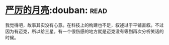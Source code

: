 * [[https://book.douban.com/subject/1182890/][严厉的月亮]]:douban::read:
我觉得吧，故事其实没有心意。在科技上的构建也不足，叙述过于平铺直叙。不过因为有迈克，所以给三星。有一个很伤感的地方就是迈克没有等到再次分析笑话的时候。
